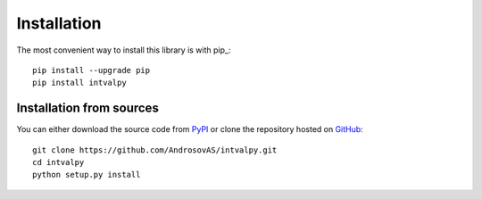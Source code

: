 Installation
============

.. highlight: shell

The most convenient way to install this library is with pip_::

    pip install --upgrade pip
    pip install intvalpy


Installation from sources
-----------------------

You can either download the source code from PyPI_ or clone the repository hosted on GitHub_::

    git clone https://github.com/AndrosovAS/intvalpy.git
    cd intvalpy
    python setup.py install

.. _github: https://github.com/AndrosovAS/intvalpy
.. _pypi: http://pypi.python.org/pypi/intvalpy/
